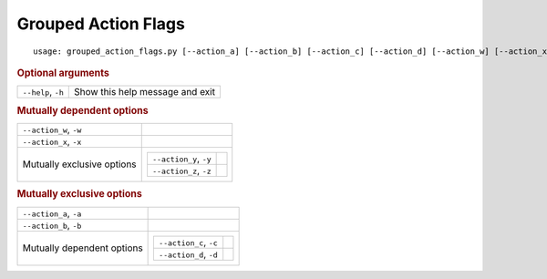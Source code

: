 Grouped Action Flags
********************


::

    usage: grouped_action_flags.py [--action_a] [--action_b] [--action_c] [--action_d] [--action_w] [--action_x] [--action_y] [--action_z] [--help]



.. rubric:: Optional arguments

.. table::
    :widths: auto

    +--------------------+---------------------------------+
    | ``--help``, ``-h`` | Show this help message and exit |
    +--------------------+---------------------------------+


.. rubric:: Mutually dependent options

.. table::
    :widths: auto

    +----------------------------+-----------------------------------+
    | ``--action_w``, ``-w``     |                                   |
    +----------------------------+-----------------------------------+
    | ``--action_x``, ``-x``     |                                   |
    +----------------------------+-----------------------------------+
    | Mutually exclusive options | .. table::                        |
    |                            |     :widths: auto                 |
    |                            |                                   |
    |                            |     +------------------------+--+ |
    |                            |     | ``--action_y``, ``-y`` |  | |
    |                            |     +------------------------+--+ |
    |                            |     | ``--action_z``, ``-z`` |  | |
    |                            |     +------------------------+--+ |
    +----------------------------+-----------------------------------+


.. rubric:: Mutually exclusive options

.. table::
    :widths: auto

    +----------------------------+-----------------------------------+
    | ``--action_a``, ``-a``     |                                   |
    +----------------------------+-----------------------------------+
    | ``--action_b``, ``-b``     |                                   |
    +----------------------------+-----------------------------------+
    | Mutually dependent options | .. table::                        |
    |                            |     :widths: auto                 |
    |                            |                                   |
    |                            |     +------------------------+--+ |
    |                            |     | ``--action_c``, ``-c`` |  | |
    |                            |     +------------------------+--+ |
    |                            |     | ``--action_d``, ``-d`` |  | |
    |                            |     +------------------------+--+ |
    +----------------------------+-----------------------------------+
